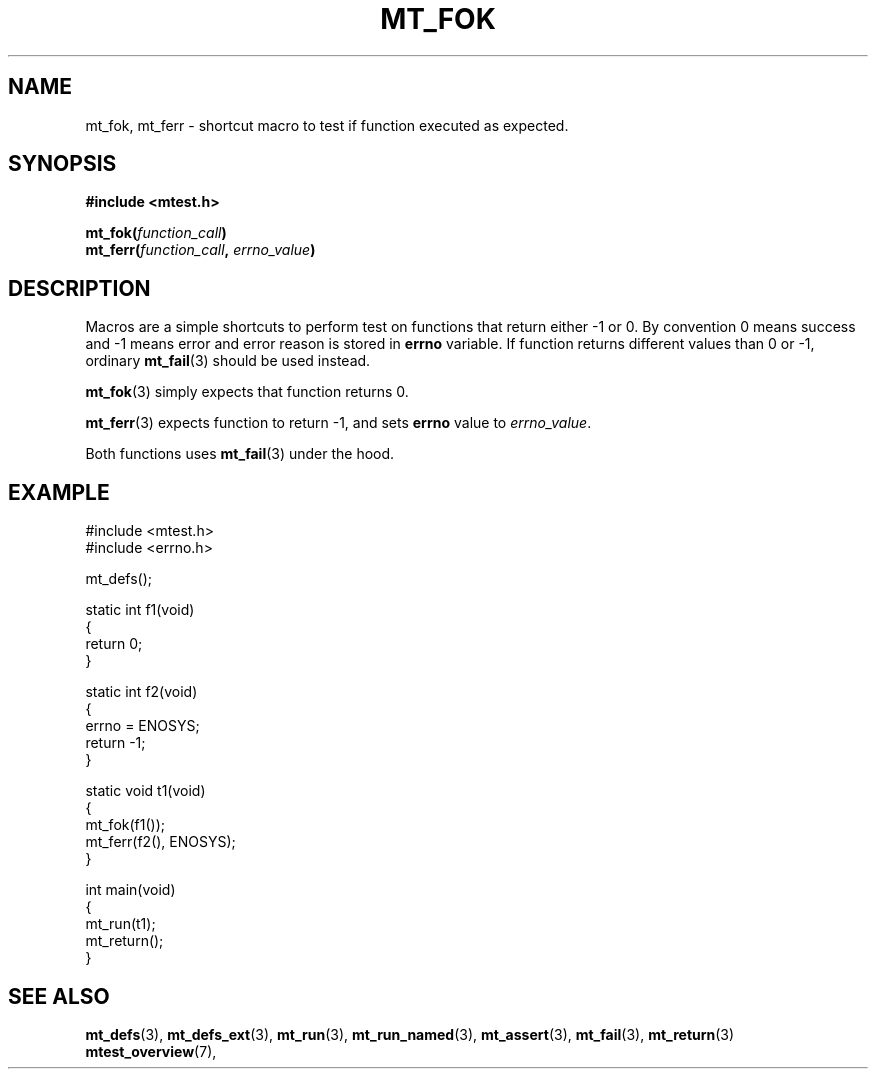 .TH "MT_FOK" "3" "17 January 2018 (v1.1.0)" "bofc.pl"

.SH NAME

mt_fok, mt_ferr - shortcut macro to test if function executed as expected.

.SH SYNOPSIS

.B #include <mtest.h>
.sp
.BI "mt_fok(" function_call ")"
.br
.BI "mt_ferr(" function_call ", " errno_value ")"
.sp

.SH DESCRIPTION

Macros are a simple shortcuts to perform test on functions that return either
-1 or 0. By convention 0 means success and -1 means error and error reason is
stored in \fBerrno\fR variable. If function returns different values than 0
or -1, ordinary \fBmt_fail\fR(3) should be used instead.

\fBmt_fok\fR(3) simply expects that function returns 0.

\fBmt_ferr\fR(3) expects function to return -1, and sets \fBerrno\fR value to
\fIerrno_value\fR.

Both functions uses \fBmt_fail\fR(3) under the hood.

.SH EXAMPLE

.nf
#include <mtest.h>
#include <errno.h>

mt_defs();

static int f1(void)
{
    return 0;
}

static int f2(void)
{
    errno = ENOSYS;
    return -1;
}

static void t1(void)
{
    mt_fok(f1());
    mt_ferr(f2(), ENOSYS);
}

int main(void)
{
    mt_run(t1);
    mt_return();
}
.fi

.SH "SEE ALSO"

.BR mt_defs (3),
.BR mt_defs_ext (3),
.BR mt_run (3),
.BR mt_run_named (3),
.BR mt_assert (3),
.BR mt_fail (3),
.BR mt_return (3)
.BR mtest_overview (7),

